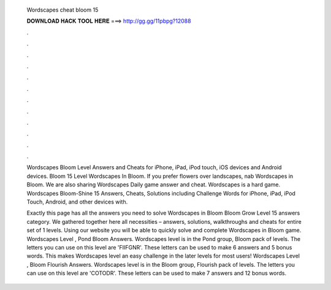   Wordscapes cheat bloom 15
  
  
  
  𝐃𝐎𝐖𝐍𝐋𝐎𝐀𝐃 𝐇𝐀𝐂𝐊 𝐓𝐎𝐎𝐋 𝐇𝐄𝐑𝐄 ===> http://gg.gg/11pbpg?12088
  
  
  
  .
  
  
  
  .
  
  
  
  .
  
  
  
  .
  
  
  
  .
  
  
  
  .
  
  
  
  .
  
  
  
  .
  
  
  
  .
  
  
  
  .
  
  
  
  .
  
  
  
  .
  
  Wordscapes Bloom Level Answers and Cheats for iPhone, iPad, iPod touch, iOS devices and Android devices. Bloom 15 Level Wordscapes In Bloom. If you prefer flowers over landscapes, nab Wordscapes in Bloom. We are also sharing Wordscapes Daily game answer and cheat. Wordscapes is a hard game. Wordscapes Bloom-Shine 15 Answers, Cheats, Solutions including Challenge Words for iPhone, iPad, iPod Touch, Android, and other devices with.
  
  Exactly this page has all the answers you need to solve Wordscapes in Bloom Bloom Grow Level 15 answers category. We gathered together here all necessities – answers, solutions, walkthroughs and cheats for entire set of 1 levels. Using our website you will be able to quickly solve and complete Wordscapes in Bloom game. Wordscapes Level , Pond Bloom Answers. Wordscapes level is in the Pond group, Bloom pack of levels. The letters you can use on this level are 'FIIFGNR'. These letters can be used to make 6 answers and 5 bonus words. This makes Wordscapes level an easy challenge in the later levels for most users! Wordscapes Level , Bloom Flourish Answers. Wordscapes level is in the Bloom group, Flourish pack of levels. The letters you can use on this level are 'COTODR'. These letters can be used to make 7 answers and 12 bonus words.
